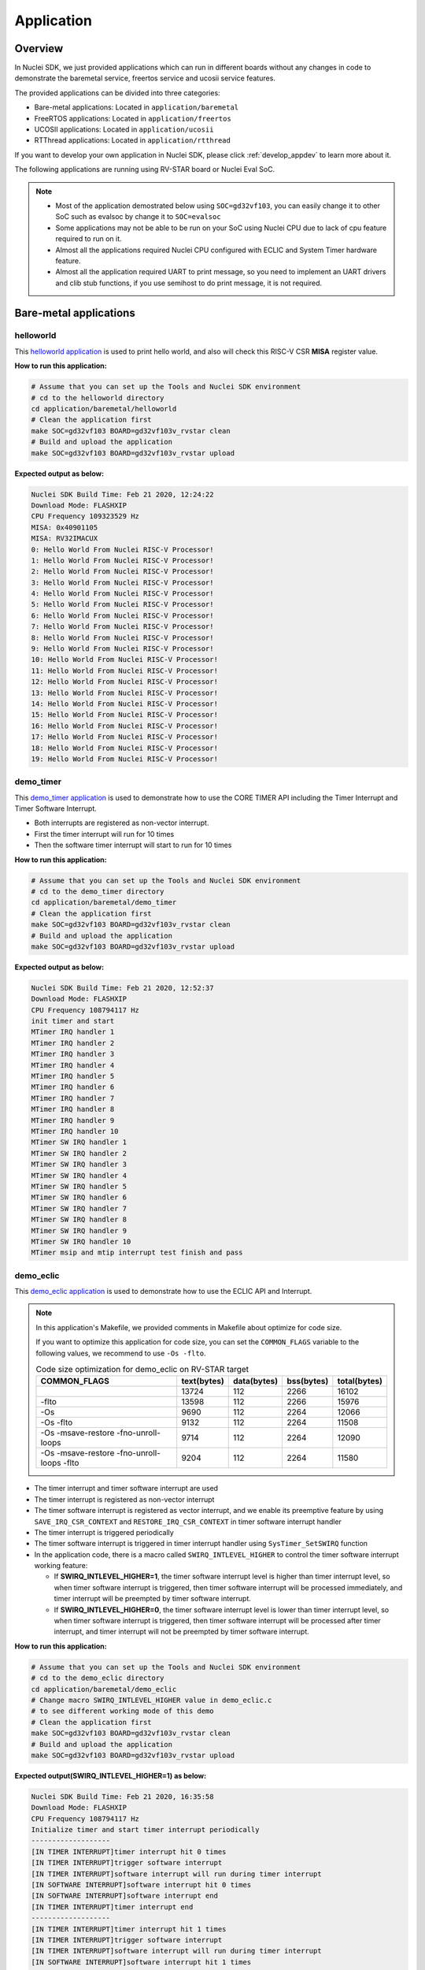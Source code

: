 .. _design_app:

Application
===========

.. _design_app_overview:

Overview
--------

In Nuclei SDK, we just provided applications which can
run in different boards without any changes in code to
demonstrate the baremetal service, freertos service and
ucosii service features.

The provided applications can be divided into three categories:

* Bare-metal applications: Located in ``application/baremetal``

* FreeRTOS applications: Located in ``application/freertos``

* UCOSII applications: Located in ``application/ucosii``

* RTThread applications: Located in ``application/rtthread``

If you want to develop your own application in Nuclei SDK, please click
:ref:`develop_appdev` to learn more about it.

The following applications are running using RV-STAR board or Nuclei Eval SoC.

.. note::

    * Most of the application demostrated below using ``SOC=gd32vf103``,
      you can easily change it to other SoC such as evalsoc by change it to
      ``SOC=evalsoc``
    * Some applications may not be able to be run on your SoC using Nuclei CPU
      due to lack of cpu feature required to run on it.
    * Almost all the applications required Nuclei CPU configured with
      ECLIC and System Timer hardware feature.
    * Almost all the application required UART to print message, so you need to
      implement an UART drivers and clib stub functions, if you use semihost to
      do print message, it is not required.

Bare-metal applications
-----------------------

.. _design_app_helloworld:

helloworld
~~~~~~~~~~

This `helloworld application`_ is used to print hello world, and also
will check this RISC-V CSR **MISA** register value.

**How to run this application:**

.. code-block:: shell

    # Assume that you can set up the Tools and Nuclei SDK environment
    # cd to the helloworld directory
    cd application/baremetal/helloworld
    # Clean the application first
    make SOC=gd32vf103 BOARD=gd32vf103v_rvstar clean
    # Build and upload the application
    make SOC=gd32vf103 BOARD=gd32vf103v_rvstar upload

**Expected output as below:**

.. code-block:: console

    Nuclei SDK Build Time: Feb 21 2020, 12:24:22
    Download Mode: FLASHXIP
    CPU Frequency 109323529 Hz
    MISA: 0x40901105
    MISA: RV32IMACUX
    0: Hello World From Nuclei RISC-V Processor!
    1: Hello World From Nuclei RISC-V Processor!
    2: Hello World From Nuclei RISC-V Processor!
    3: Hello World From Nuclei RISC-V Processor!
    4: Hello World From Nuclei RISC-V Processor!
    5: Hello World From Nuclei RISC-V Processor!
    6: Hello World From Nuclei RISC-V Processor!
    7: Hello World From Nuclei RISC-V Processor!
    8: Hello World From Nuclei RISC-V Processor!
    9: Hello World From Nuclei RISC-V Processor!
    10: Hello World From Nuclei RISC-V Processor!
    11: Hello World From Nuclei RISC-V Processor!
    12: Hello World From Nuclei RISC-V Processor!
    13: Hello World From Nuclei RISC-V Processor!
    14: Hello World From Nuclei RISC-V Processor!
    15: Hello World From Nuclei RISC-V Processor!
    16: Hello World From Nuclei RISC-V Processor!
    17: Hello World From Nuclei RISC-V Processor!
    18: Hello World From Nuclei RISC-V Processor!
    19: Hello World From Nuclei RISC-V Processor!


.. _design_app_demo_timer:

demo_timer
~~~~~~~~~~

This `demo_timer application`_ is used to demonstrate how to use
the CORE TIMER API including the Timer Interrupt and Timer Software Interrupt.

* Both interrupts are registered as non-vector interrupt.
* First the timer interrupt will run for 10 times
* Then the software timer interrupt will start to run for 10 times

**How to run this application:**

.. code-block:: shell

    # Assume that you can set up the Tools and Nuclei SDK environment
    # cd to the demo_timer directory
    cd application/baremetal/demo_timer
    # Clean the application first
    make SOC=gd32vf103 BOARD=gd32vf103v_rvstar clean
    # Build and upload the application
    make SOC=gd32vf103 BOARD=gd32vf103v_rvstar upload

**Expected output as below:**

.. code-block:: console

    Nuclei SDK Build Time: Feb 21 2020, 12:52:37
    Download Mode: FLASHXIP
    CPU Frequency 108794117 Hz
    init timer and start
    MTimer IRQ handler 1
    MTimer IRQ handler 2
    MTimer IRQ handler 3
    MTimer IRQ handler 4
    MTimer IRQ handler 5
    MTimer IRQ handler 6
    MTimer IRQ handler 7
    MTimer IRQ handler 8
    MTimer IRQ handler 9
    MTimer IRQ handler 10
    MTimer SW IRQ handler 1
    MTimer SW IRQ handler 2
    MTimer SW IRQ handler 3
    MTimer SW IRQ handler 4
    MTimer SW IRQ handler 5
    MTimer SW IRQ handler 6
    MTimer SW IRQ handler 7
    MTimer SW IRQ handler 8
    MTimer SW IRQ handler 9
    MTimer SW IRQ handler 10
    MTimer msip and mtip interrupt test finish and pass

.. _design_app_demo_eclic:

demo_eclic
~~~~~~~~~~

This `demo_eclic application`_ is used to demonstrate how to use
the ECLIC API and Interrupt.

.. note::

    In this application's Makefile, we provided comments in Makefile about optimize
    for code size.

    If you want to optimize this application for code size, you can set the ``COMMON_FLAGS``
    variable to the following values, we recommend to use ``-Os -flto``.

    .. list-table:: Code size optimization for demo_eclic on RV-STAR target
       :widths: 60 20 20 20 20
       :header-rows: 1

       * - COMMON_FLAGS
         - text(bytes)
         - data(bytes)
         - bss(bytes)
         - total(bytes)
       * -
         - 13724
         - 112
         - 2266
         - 16102
       * - -flto
         - 13598
         - 112
         - 2266
         - 15976
       * - -Os
         - 9690
         - 112
         - 2264
         - 12066
       * - -Os -flto
         - 9132
         - 112
         - 2264
         - 11508
       * - -Os -msave-restore  -fno-unroll-loops
         - 9714
         - 112
         - 2264
         - 12090
       * - -Os -msave-restore  -fno-unroll-loops -flto
         - 9204
         - 112
         - 2264
         - 11580

* The timer interrupt and timer software interrupt are used
* The timer interrupt is registered as non-vector interrupt
* The timer software interrupt is registered as vector interrupt,
  and we enable its preemptive feature by using ``SAVE_IRQ_CSR_CONTEXT``
  and ``RESTORE_IRQ_CSR_CONTEXT`` in timer software interrupt handler
* The timer interrupt is triggered periodically
* The timer software interrupt is triggered in timer interrupt handler using
  ``SysTimer_SetSWIRQ`` function
* In the application code, there is a macro called ``SWIRQ_INTLEVEL_HIGHER`` to
  control the timer software interrupt working feature:

  - If **SWIRQ_INTLEVEL_HIGHER=1**, the timer software interrupt level is higher than
    timer interrupt level, so when timer software interrupt is triggered, then timer
    software interrupt will be processed immediately, and timer interrupt will be preempted
    by timer software interrupt.

  - If **SWIRQ_INTLEVEL_HIGHER=0**, the timer software interrupt level is lower than
    timer interrupt level, so when timer software interrupt is triggered, then timer
    software interrupt will be processed after timer interrupt, and timer interrupt will
    not be preempted by timer software interrupt.

**How to run this application:**

.. code-block:: shell

    # Assume that you can set up the Tools and Nuclei SDK environment
    # cd to the demo_eclic directory
    cd application/baremetal/demo_eclic
    # Change macro SWIRQ_INTLEVEL_HIGHER value in demo_eclic.c
    # to see different working mode of this demo
    # Clean the application first
    make SOC=gd32vf103 BOARD=gd32vf103v_rvstar clean
    # Build and upload the application
    make SOC=gd32vf103 BOARD=gd32vf103v_rvstar upload

**Expected output(SWIRQ_INTLEVEL_HIGHER=1) as below:**

.. code-block:: console

    Nuclei SDK Build Time: Feb 21 2020, 16:35:58
    Download Mode: FLASHXIP
    CPU Frequency 108794117 Hz
    Initialize timer and start timer interrupt periodically
    -------------------
    [IN TIMER INTERRUPT]timer interrupt hit 0 times
    [IN TIMER INTERRUPT]trigger software interrupt
    [IN TIMER INTERRUPT]software interrupt will run during timer interrupt
    [IN SOFTWARE INTERRUPT]software interrupt hit 0 times
    [IN SOFTWARE INTERRUPT]software interrupt end
    [IN TIMER INTERRUPT]timer interrupt end
    -------------------
    [IN TIMER INTERRUPT]timer interrupt hit 1 times
    [IN TIMER INTERRUPT]trigger software interrupt
    [IN TIMER INTERRUPT]software interrupt will run during timer interrupt
    [IN SOFTWARE INTERRUPT]software interrupt hit 1 times
    [IN SOFTWARE INTERRUPT]software interrupt end
    [IN TIMER INTERRUPT]timer interrupt end
    -------------------
    [IN TIMER INTERRUPT]timer interrupt hit 2 times
    [IN TIMER INTERRUPT]trigger software interrupt
    [IN TIMER INTERRUPT]software interrupt will run during timer interrupt
    [IN SOFTWARE INTERRUPT]software interrupt hit 2 times
    [IN SOFTWARE INTERRUPT]software interrupt end
    [IN TIMER INTERRUPT]timer interrupt end
    -------------------
    [IN TIMER INTERRUPT]timer interrupt hit 3 times
    [IN TIMER INTERRUPT]trigger software interrupt
    [IN TIMER INTERRUPT]software interrupt will run during timer interrupt
    [IN SOFTWARE INTERRUPT]software interrupt hit 3 times
    [IN SOFTWARE INTERRUPT]software interrupt end
    [IN TIMER INTERRUPT]timer interrupt end


**Expected output(SWIRQ_INTLEVEL_HIGHER=0) as below:**

.. code-block:: console

    Nuclei SDK Build Time: Feb 21 2020, 16:35:58
    Download Mode: FLASHXIP
    CPU Frequency 108794117 Hz
    Initialize timer and start timer interrupt periodically
    -------------------
    [IN TIMER INTERRUPT]timer interrupt hit 0 times
    [IN TIMER INTERRUPT]trigger software interrupt
    [IN TIMER INTERRUPT]software interrupt will run when timer interrupt finished
    [IN TIMER INTERRUPT]timer interrupt end
    [IN SOFTWARE INTERRUPT]software interrupt hit 0 times
    [IN SOFTWARE INTERRUPT]software interrupt end
    -------------------
    [IN TIMER INTERRUPT]timer interrupt hit 1 times
    [IN TIMER INTERRUPT]trigger software interrupt
    [IN TIMER INTERRUPT]software interrupt will run when timer interrupt finished
    [IN TIMER INTERRUPT]timer interrupt end
    [IN SOFTWARE INTERRUPT]software interrupt hit 1 times
    [IN SOFTWARE INTERRUPT]software interrupt end
    -------------------
    [IN TIMER INTERRUPT]timer interrupt hit 2 times
    [IN TIMER INTERRUPT]trigger software interrupt
    [IN TIMER INTERRUPT]software interrupt will run when timer interrupt finished
    [IN TIMER INTERRUPT]timer interrupt end
    [IN SOFTWARE INTERRUPT]software interrupt hit 2 times
    [IN SOFTWARE INTERRUPT]software interrupt end
    -------------------
    [IN TIMER INTERRUPT]timer interrupt hit 3 times
    [IN TIMER INTERRUPT]trigger software interrupt
    [IN TIMER INTERRUPT]software interrupt will run when timer interrupt finished
    [IN TIMER INTERRUPT]timer interrupt end
    [IN SOFTWARE INTERRUPT]software interrupt hit 3 times
    [IN SOFTWARE INTERRUPT]software interrupt end


.. _design_app_demo_dsp:

demo_dsp
~~~~~~~~

This `demo_dsp application`_ is used to demonstrate how to NMSIS-DSP API.

* Mainly show how we can use DSP library and header files.
* It mainly demo the ``riscv_conv_xx`` functions and its reference functions
* If your Nuclei Processor Core has DSP feature enabled, you can pass extra
  ``DSP_ENABLE=ON`` in your make command to use NMSIS-DSP library with DSP enabled.
* By default, the application will use NMSIS-DSP library with DSP enabled.

.. note::

    * From version 0.2.4, this demo is upgraded to a more complex version which
      shows the usage of ``riscv_conv_xx`` functions, and ``DSP_ENABLE`` is changed
      from ``OFF`` to ``ON`` by default.
    * The GD32VF103 SoC doesn't has DSP enabled, so this SoC can only use NMSIS-DSP
      library with DSP disabled, so please pass extra ``DSP_ENABLE=OFF`` when run make.
    * For other Nuclei Processor Core based SoC, please check whether it has DSP
      feature enabled to decide which kind of **NMSIS-DSP** library to use.
    * Even our NMSIS-DSP library with DSP disabled are also optimized, so it can
      also provide good performance in some functions.

**How to run this application:**

.. code-block:: shell

    # Assume that you can set up the Tools and Nuclei SDK environment
    # cd to the demo_dsp directory
    cd application/baremetal/demo_dsp
    # Clean the application first
    make SOC=gd32vf103 BOARD=gd32vf103v_rvstar clean
    # Build and upload the application
    make SOC=gd32vf103 BOARD=gd32vf103v_rvstar upload

**Expected output as below:**

.. code-block:: console

    Nuclei SDK Build Time: Jun 18 2020, 17:43:31
    Download Mode: FLASHXIP
    CPU Frequency 108270000 Hz
    CSV, riscv_conv_q31, 1225418
    CSV, ref_conv_q31, 2666240
    SUCCESS, riscv_conv_q31
    CSV, riscv_conv_q15, 289940
    CSV, ref_conv_q15, 311158
    SUCCESS, riscv_conv_q15
    CSV, riscv_conv_q7, 463
    CSV, ref_conv_q7, 846
    SUCCESS, riscv_conv_q7
    CSV, riscv_conv_fast_q15, 106293
    CSV, ref_conv_fast_q15, 247938
    SUCCESS, riscv_conv_fast_q15
    CSV, riscv_conv_fast_q31, 490539
    CSV, ref_conv_fast_q31, 2215917
    SUCCESS, riscv_conv_fast_q31
    CSV, riscv_conv_opt_q15, 217250
    CSV, ref_conv_opt_q15, 311162
    SUCCESS, riscv_conv_opt_q15
    CSV, riscv_conv_opt_q7, 714
    CSV, ref_conv_opt_q7, 842
    SUCCESS, riscv_conv_opt_q7
    CSV, riscv_conv_fast_opt_q15, 137252
    CSV, ref_conv_fast_opt_q15, 249958
    SUCCESS, riscv_conv_fast_opt_q15
    all test are passed. Well done!

.. _design_app_lowpower:

lowpower
~~~~~~~~

This `lowpower application`_ is used to demonstrate how to use low-power feature of RISC-V
processor.

Timer interrupt is setup before enter to wfi mode, and global interrupt will be disabled,
so interrupt handler will not be entered, and will directly resume to next pc of wfi.

**How to run this application:**

.. code-block:: shell

    # Assume that you can set up the Tools and Nuclei SDK environment
    # Assume your processor has enabled low-power feature
    # cd to the low-power directory
    cd application/baremetal/lowpower
    # Clean the application first
    make SOC=evalsoc BOARD=nuclei_fpga_eval DOWNLOAD=ilm CORE=n300 clean
    # Build and upload the application
    make SOC=evalsoc BOARD=nuclei_fpga_eval DOWNLOAD=ilm CORE=n300 upload

**Expected output as below:**

.. code-block:: console

    Nuclei SDK Build Time: Jun  9 2022, 11:23:14
    Download Mode: ILM
    CPU Frequency 15996354 Hz
    CSV, WFI Start/End, 178264/178289
    CSV, WFI Cost, 25

.. _design_app_smphello:

smphello
~~~~~~~~

This `smphello application`_ is used to demonstrate how to use baremetal SMP feature.

This demo requests the SMP cores share the same RAM and ROM, for example, in current
evalsoc system, ilm/dlm are private resource for cpu, only the DDR memory are shared
resource for all the cpu.

And `RVA` atomic extension is required to run this application, this extension is used
to do spinlock in this example.

.. note::

    * It doesn't work with gd32vf103 processor.
    * Need to enable I/D Cache in <Device.h> if I/D Cache present in CPU.
    * It need at least a 2-Core SMP CPU

Need to change ``__ICACHE_PRESENT``, ``__DCACHE_PRESENT`` and ``__CCM_PRESENT`` to 1 in
``SoC/evalsoc/Common/Include/evalsoc.h`` before run this application, from 0.4.0 release,
for evalsoc/demosoc, ``__ICACHE_PRESENT`` and ``__DCACHE_PRESENT`` are default set to 1.

.. code-block:: diff

    diff --git a/SoC/evalsoc/Common/Include/evalsoc.h b/SoC/evalsoc/Common/Include/evalsoc.h
    index 256cc614..fc9934ae 100644
    --- a/SoC/evalsoc/Common/Include/evalsoc.h
    +++ b/SoC/evalsoc/Common/Include/evalsoc.h
    @@ -243,9 +243,9 @@ extern volatile IRegion_Info_Type SystemIRegionInfo;
     #define __PMP_ENTRY_NUM           16                    /*!< Set to 8 or 16, the number of PMP entries */

     #ifndef RUNMODE_CONTROL
     -#define __ICACHE_PRESENT          0                     /*!< Set to 1 if I-Cache is present */
     -#define __DCACHE_PRESENT          0                     /*!< Set to 1 if D-Cache is present */
     -#define __CCM_PRESENT             0                     /*!< Set to 1 if Cache Control and Mantainence Unit is present */
     +#define __ICACHE_PRESENT          1                     /*!< Set to 1 if I-Cache is present */
     +#define __DCACHE_PRESENT          1                     /*!< Set to 1 if D-Cache is present */
     +#define __CCM_PRESENT             1                     /*!< Set to 1 if Cache Control and Mantainence Unit is present */
     #else // RUNMODE_CONTROL is defined in SoC/evalsoc/runmode.mk, for internal usage not intend for widely usage
     #define __ICACHE_PRESENT          RUNMODE_IC_EN         /*!< Set to 1 if I-Cache is present */
     #define __DCACHE_PRESENT          RUNMODE_DC_EN         /*!< Set to 1 if D-Cache is present */

**How to run this application:**

.. code-block:: shell

    # Assume that you can set up the Tools and Nuclei SDK environment
    # Use Nuclei UX900 SMP 2 Core RISC-V processor as example
    # application needs to run in ddr memory not in ilm memory
    # cd to the smphello directory
    cd application/baremetal/smphello
    # Clean the application first
    make SOC=evalsoc BOARD=nuclei_fpga_eval SMP=2 DOWNLOAD=ddr CORE=ux900 clean
    # Build and upload the application
    make SOC=evalsoc BOARD=nuclei_fpga_eval SMP=2 DOWNLOAD=ddr CORE=ux900 upload

**Expected output as below:**

.. code-block:: console

    Nuclei SDK Build Time: May 30 2022, 15:38:00
    Download Mode: DDR
    CPU Frequency 15998648 Hz
    Hello world from hart 0
    Hello world from hart 1
    All harts boot successfully!

.. _design_app_demo_nice:

demo_nice
~~~~~~~~~

.. note::

    * It doesn't work with gd32vf103 processor.
    * Need nice feature enabled, and Nuclei NICE hardware demo integrated such as evalsoc

This `demo_nice application`_ is used to demonstrate how to Nuclei NICE feature.

**NICE** is short for Nuclei Instruction Co-unit Extension, which is used to
support extensive customization and specialization.

**NICE** allows customers to create user-defined instructions, enabling the
integrations of custom hardware co-units that improve domain-specific
performance while reducing power consumption.

For more about **NICE** feature, please click `Nuclei User Extended Introduction`_.

* Mainly show how to use NICE intrinsic function with compiler.
* It only works with Nuclei RISC-V Processor with the hardware NICE demo integrated.


**How to run this application:**

.. code-block:: shell

    # Assume that you can set up the Tools and Nuclei SDK environment
    # Use Nuclei UX900 RISC-V processor as example, hardware NICE demo integrated
    # cd to the demo_dsp directory
    cd application/baremetal/demo_nice
    # Clean the application first
    make SOC=evalsoc BOARD=nuclei_fpga_eval CORE=ux900 clean
    # Build and upload the application
    make SOC=evalsoc BOARD=nuclei_fpga_eval CORE=ux900 upload

**Expected output as below:**

.. code-block:: console

    Nuclei SDK Build Time: Nov 26 2020, 11:14:51
    Download Mode: ILM
    CPU Frequency 15999631 Hz

    Nuclei Nice Acceleration Demonstration
    1. Print input matrix array
    the element of array is :
            10      30      90
            20      40      80
            30      90      120

    1. Do reference matrix column sum and row sum
    2. Do nice matrix column sum and row sum
    3. Compare reference and nice result
      1) Reference result:
    the sum of each row is :
                    130     140     240
    the sum of each col is :
                    60      160     290
      1) Nice result:
    the sum of each row is :
                    130     140     240
    the sum of each col is :
                    60      160     290
      1) Compare reference vs nice: PASS
    1. Performance summary
             normal:
                  instret: 511, cycle: 790
             nice  :
                  instret: 125, cycle: 227


.. _design_app_coremark:

coremark
~~~~~~~~

This `coremark benchmark application`_ is used to run EEMBC CoreMark Software.

EEMBC CoreMark Software is a product of EEMBC and is provided under the terms of the
CoreMark License that is distributed with the official EEMBC COREMARK Software release.
If you received this EEMBC CoreMark Software without the accompanying CoreMark License,
you must discontinue use and download the official release from www.coremark.org.

In Nuclei SDK, we provided code and Makefile for this ``coremark`` application.
You can also optimize the ``COMMON_FLAGS`` defined in coremark application Makefile
to get different score number.

* By default, this application runs for 800 iterations, you can also change this in Makefile.
  e.g. Change this ``-DITERATIONS=800`` to value such as ``-DITERATIONS=5000``
* macro **PERFORMANCE_RUN=1** is defined
* **STDCLIB ?= newlib_small** is added in its Makefile to enable float value print
* For different Nuclei CPU series, the benchmark options are different, currently
  you can pass ``CPU_SERIES=900`` to select benchmark options for 900 series, otherwise
  the benchmark options for 200/300/600/900 will be selected which is also the default value.

.. note::

   * Since for each SoC platforms, the CPU frequency is different, so user need to change
     the ``ITERATIONS`` defined in Makefile to proper value to let the coremark run at least
     10 seconds
   * For example, for the ``gd32vf103`` based boards supported in Nuclei SDK, we suggest
     to change ``-DITERATIONS=800`` to ``-DITERATIONS=5000``

**How to run this application:**

.. code-block:: shell

    # Assume that you can set up the Tools and Nuclei SDK environment
    # cd to the coremark directory
    cd application/baremetal/benchmark/coremark
    # change ITERATIONS value in Makefile for gd32vf103 based board to 5000
    # Clean the application first
    make SOC=gd32vf103 BOARD=gd32vf103v_rvstar clean
    # Build and upload the application
    make SOC=gd32vf103 BOARD=gd32vf103v_rvstar upload

**Expected output as below:**

.. code-block:: console

    Nuclei SDK Build Time: Mar 30 2020, 18:08:53
    Download Mode: FLASHXIP
    CPU Frequency 107190000 Hz
    Start to run coremark for 5000 iterations
    2K performance run parameters for coremark.
    CoreMark Size    : 666
    Total ticks      : 1622809457
    Total time (secs): 15.139593
    Iterations/Sec   : 330.259868
    Iterations       : 5000
    Compiler version : GCC9.2.0
    Compiler flags   : -O2 -flto -funroll-all-loops -finline-limit=600 -ftree-dominator-opts -fno-if-conversion2 -fselective-scheduling -fno-code-hoisting -fno-common -funroll-loops -finline-functions -falign-functions=4 -falign-jumps=4 -falign-loops=4
    Memory location  : STACK
    seedcrc          : 0xe9f5
    [0]crclist       : 0xe714
    [0]crcmatrix     : 0x1fd7
    [0]crcstate      : 0x8e3a
    [0]crcfinal      : 0xbd59
    Correct operation validated. See readme.txt for run and reporting rules.
    CoreMark 1.0 : 330.259868 / GCC9.2.0 -O2 -flto -funroll-all-loops -finline-limit=600 -ftree-dominator-opts -fno-if-conversion2 -fselective-scheduling -fno-code-hoisting -fno-common -funroll-loops -finline-functions -falign-functions=4 -falign-jumps=4 -falign-loops=4 / STACK


    Print Personal Added Addtional Info to Easy Visual Analysis

        (Iterations is: 5000
        (total_ticks is: 1622809457
    (*) Assume the core running at 1 MHz
        So the CoreMark/MHz can be caculated by:
        (Iterations*1000000/total_ticks) = 3.081076 CoreMark/MHz

.. _design_app_dhrystone:

dhrystone
~~~~~~~~~

This `dhrystone benchmark application`_ is used to run DHRYSTONE Benchmark Software.

The Dhrystone benchmark program has become a popular benchmark for CPU/compiler performance measurement,
in particular in the area of minicomputers, workstations, PC's and microprocesors.

* It apparently satisfies a need for an easy-to-use integer benchmark;
* it gives a first performance indication which is more meaningful than MIPS numbers which,
  in their literal meaning (million instructions per second), cannot be used across different
  instruction sets (e.g. RISC vs. CISC).
* With the increasing use of the benchmark, it seems necessary to reconsider the benchmark and
  to check whether it can still fulfill this function.

In Nuclei SDK, we provided code and Makefile for this ``dhrystone`` application.
You can also optimize the ``COMMON_FLAGS`` defined in dhrystone application Makefile
to get different score number.

* **STDCLIB ?= newlib_small** is added in its Makefile to enable float value print
* You can change ``Number_Of_Runs`` in ``dhry_1.c`` line 134 to increate or decrease
  number of iterations

**How to run this application:**

.. code-block:: shell

    # Assume that you can set up the Tools and Nuclei SDK environment
    # cd to the dhrystone directory
    cd application/baremetal/benchmark/dhrystone
    # Clean the application first
    make SOC=gd32vf103 BOARD=gd32vf103v_rvstar clean
    # Build and upload the application
    make SOC=gd32vf103 BOARD=gd32vf103v_rvstar upload

**Expected output as below:**

.. code-block:: console

    Nuclei SDK Build Time: Feb 21 2020, 14:23:55
    Download Mode: FLASHXIP
    CPU Frequency 108801980 Hz

    Dhrystone Benchmark, Version 2.1 (Language: C)

    Program compiled without 'register' attribute

    Please give the number of runs through the benchmark:
    Execution starts, 500000 runs through Dhrystone
    Execution ends

    Final values of the variables used in the benchmark:

    Int_Glob:            5
            should be:   5
    Bool_Glob:           1
            should be:   1
    Ch_1_Glob:           A
            should be:   A
    Ch_2_Glob:           B
            should be:   B
    Arr_1_Glob[8]:       7
            should be:   7
    Arr_2_Glob[8][7]:    500010
            should be:   Number_Of_Runs + 10
    Ptr_Glob->
      Ptr_Comp:          536883352
            should be:   (implementation-dependent)
      Discr:             0
            should be:   0
      Enum_Comp:         2
            should be:   2
      Int_Comp:          17
            should be:   17
      Str_Comp:          DHRYSTONE PROGRAM, SOME STRING
            should be:   DHRYSTONE PROGRAM, SOME STRING
    Next_Ptr_Glob->
      Ptr_Comp:          536883352
            should be:   (implementation-dependent), same as above
      Discr:             0
            should be:   0
      Enum_Comp:         1
            should be:   1
      Int_Comp:          18
            should be:   18
      Str_Comp:          DHRYSTONE PROGRAM, SOME STRING
            should be:   DHRYSTONE PROGRAM, SOME STRING
    Int_1_Loc:           5
            should be:   5
    Int_2_Loc:           13
            should be:   13
    Int_3_Loc:           7
            should be:   7
    Enum_Loc:            1
            should be:   1
    Str_1_Loc:           DHRYSTONE PROGRAM, 1'ST STRING
            should be:   DHRYSTONE PROGRAM, 1'ST STRING
    Str_2_Loc:           DHRYSTONE PROGRAM, 2'ND STRING
            should be:   DHRYSTONE PROGRAM, 2'ND STRING

     (*) User_Cycle for total run through Dhrystone with loops 500000:
    223500116
           So the DMIPS/MHz can be caculated by:
           1000000/(User_Cycle/Number_Of_Runs)/1757 = 1.273270 DMIPS/MHz

.. _design_app_whetstone:

whetstone
~~~~~~~~~

This `whetstone benchmark application`_ is used to run C/C++ Whetstone Benchmark Software
(Single or Double Precision).

The Fortran Whetstone programs were the first general purpose benchmarks that set industry
standards of computer system performance. Whetstone programs also addressed the question
of the efficiency of different programming languages, an important issue not covered by
more contemporary standard benchmarks.

In Nuclei SDK, we provided code and Makefile for this ``whetstone`` application.
You can also optimize the ``COMMON_FLAGS`` defined in whetstone application Makefile
to get different score number.

* **STDCLIB ?= newlib_small** is added in its Makefile to enable float value print
* Extra **LDFLAGS := -lm** is added in its Makefile to include the math library


**How to run this application:**

.. code-block:: shell

    # Assume that you can set up the Tools and Nuclei SDK environment
    # cd to the whetstone directory
    cd application/baremetal/benchmark/whetstone
    # Clean the application first
    make SOC=gd32vf103 BOARD=gd32vf103v_rvstar clean
    # Build and upload the application
    make SOC=gd32vf103 BOARD=gd32vf103v_rvstar upload

**Expected output as below:**

.. code-block:: console

    Nuclei SDK Build Time: Feb 21 2020, 14:50:15
    Download Mode: FLASHXIP
    CPU Frequency 109069306 Hz

    ##########################################
    Single Precision C Whetstone Benchmark Opt 3 32 Bit
    Calibrate
           1.96 Seconds          1   Passes (x 100)
           9.81 Seconds          5   Passes (x 100)

    Use 5  passes (x 100)

              Single Precision C/C++ Whetstone Benchmark

    Loop content                  Result              MFLOPS      MOPS   Seconds

    N1 floating point -1.12475013732910156         1.053              0.091
    N2 floating point -1.12274742126464844         1.053              0.638
    N3 if then else    1.00000000000000000               108527.617    0.000
    N4 fixed point    12.00000000000000000                   5.630    0.280
    N5 sin,cos etc.    0.49909299612045288                   0.109    3.829
    N6 floating point  0.99999982118606567         1.082              2.493
    N7 assignments     3.00000000000000000                 419.794    0.002
    N8 exp,sqrt etc.   0.75110614299774170                   0.075    2.492

    MWIPS                                              5.089              9.825


    MWIPS/MHz                                          0.046              9.825


.. _design_app_demo_smode_eclic:

demo_smode_eclic
~~~~~~~~~~~~~~~~

This `demo_smode_eclic application`_ is used to demostrate how to use
the ECLIC API and Interrupt in supervisor mode with TEE.

.. note::

    * It doesn't work with gd32vf103 processor.
    * It need Nuclei CPU configured with TEE feature and S-Mode ECLIC
    * In this application's Makefile, we provided comments in Makefile about optimization
      for code size, please refer to chapter :ref:`design_app_demo_eclic` for details.
    * Need to enable TEE in <Device.h> if TEE present in CPU.

* The timer interrupt and timer software interrupt are used
* The timer interrupt is registered as non-vector interrupt
* The timer software interrupt is registered as vector interrupt,
  and we enable its preemptive feature by using ``SAVE_IRQ_CSR_CONTEXT_S``
  and ``RESTORE_IRQ_CSR_CONTEXT_S`` in timer software interrupt handler
* The timer interrupt is triggered periodically
* The timer software interrupt is triggered in timer interrupt handler using
  ``SysTimer_SetHartSWIRQ`` function
* Interrupts occur in supervisor mode to which it drops from machine mode, and you can
  observe the difference from :ref:`design_app_demo_eclic` by console output
* In the application code, there is a macro called ``SWIRQ_INTLEVEL_HIGHER`` to
  control the timer software interrupt working feature:

  - If **SWIRQ_INTLEVEL_HIGHER=1**, the timer software interrupt level is higher than
    timer interrupt level, so when timer software interrupt is triggered, then timer
    software interrupt will be processed immediately, and timer interrupt will be preempted
    by timer software interrupt.

  - If **SWIRQ_INTLEVEL_HIGHER=0**, the timer software interrupt level is lower than
    timer interrupt level, so when timer software interrupt is triggered, then timer
    software interrupt will be processed after timer interrupt, and timer interrupt will
    not be preempted by timer software interrupt.

**How to run this application:**

.. code-block:: shell

    # Assume that you can set up the Tools and Nuclei SDK environment
    # cd to the demo_smode_eclic directory
    cd application/baremetal/demo_smode_eclic
    # MUST: Your CPU configuration must has TEE configured
    # Change macro __TEE_PRESENT to 1 in <Device.h>
    # here assume CORE=n300 is equipped with TEE
    #define __TEE_PRESENT             1
    # Change macro SWIRQ_INTLEVEL_HIGHER value in demo_smode_eclic.c
    # to see different working mode of this demo
    # Clean the application first
    make SOC=evalsoc BOARD=nuclei_fpga_eval DOWNLOAD=ilm CORE=n300 clean
    # Build and upload the application
    make SOC=evalsoc BOARD=nuclei_fpga_eval DOWNLOAD=ilm CORE=n300 upload

**Expected output(SWIRQ_INTLEVEL_HIGHER=1) as below:**

.. code-block:: console

    Nuclei SDK Build Time: Aug  5 2022, 15:05:52
    Download Mode: ILM
    CPU Frequency 15989145 Hz
    Current sp is 0x9000ffa0, so it is in Machine Mode!
    Drop to S-Mode now
    [IN S-MODE ENTRY POINT] Hello Supervisor Mode!!!
    Current sp is 0x90000f40, so it is in Supervisor Mode!
    Initialize timer and start timer interrupt periodically
    Current sp is 0x90000d80, so it is in Supervisor Mode!
    -------------------
    [IN S-MODE TIMER INTERRUPT]timer interrupt hit 0 times
    [IN S-MODE TIMER INTERRUPT]trigger software interrupt
    [IN S-MODE TIMER INTERRUPT]software interrupt will run during timer interrupt
    [IN S-MODE SOFTWARE INTERRUPT]software interrupt hit 0 times
    Current sp is 0x90000d10, so it is in Supervisor Mode!
    [IN S-MODE SOFTWARE INTERRUPT]software interrupt end
    [IN S-MODE TIMER INTERRUPT]timer interrupt end
    Current sp is 0x90000d80, so it is in Supervisor Mode!
    -------------------
    [IN S-MODE TIMER INTERRUPT]timer interrupt hit 1 times
    [IN S-MODE TIMER INTERRUPT]trigger software interrupt
    [IN S-MODE TIMER INTERRUPT]software interrupt will run during timer interrupt
    [IN S-MODE SOFTWARE INTERRUPT]software interrupt hit 1 times
    Current sp is 0x90000d10, so it is in Supervisor Mode!
    [IN S-MODE SOFTWARE INTERRUPT]software interrupt end
    [IN S-MODE TIMER INTERRUPT]timer interrupt end
    Current sp is 0x90000d80, so it is in Supervisor Mode!
    -------------------
    [IN S-MODE TIMER INTERRUPT]timer interrupt hit 2 times
    [IN S-MODE TIMER INTERRUPT]trigger software interrupt
    [IN S-MODE TIMER INTERRUPT]software interrupt will run during timer interrupt
    [IN S-MODE SOFTWARE INTERRUPT]software interrupt hit 2 times
    Current sp is 0x90000d10, so it is in Supervisor Mode!
    [IN S-MODE SOFTWARE INTERRUPT]software interrupt end
    [IN S-MODE TIMER INTERRUPT]timer interrupt end
    Current sp is 0x90000d80, so it is in Supervisor Mode!
    -------------------
    [IN S-MODE TIMER INTERRUPT]timer interrupt hit 3 times
    [IN S-MODE TIMER INTERRUPT]trigger software interrupt
    [IN S-MODE TIMER INTERRUPT]software interrupt will run during timer interrupt
    [IN S-MODE SOFTWARE INTERRUPT]software interrupt hit 3 times
    Current sp is 0x90000d10, so it is in Supervisor Mode!
    [IN S-MODE SOFTWARE INTERRUPT]software interrupt end
    [IN S-MODE TIMER INTERRUPT]timer interrupt end


**Expected output(SWIRQ_INTLEVEL_HIGHER=0) as below:**

.. code-block:: console

    Nuclei SDK Build Time: Aug  5 2022, 15:09:46
    Download Mode: ILM
    CPU Frequency 15989145 Hz
    Current sp is 0x9000ffa0, so it is in Machine Mode!
    Drop to S-Mode now
    [IN S-MODE ENTRY POINT] Hello Supervisor Mode!!!
    Current sp is 0x90000f50, so it is in Supervisor Mode!
    Initialize timer and start timer interrupt periodically
    Current sp is 0x90000d90, so it is in Supervisor Mode!
    -------------------
    [IN S-MODE TIMER INTERRUPT]timer interrupt hit 0 times
    [IN S-MODE TIMER INTERRUPT]trigger software interrupt
    [IN S-MODE TIMER INTERRUPT]software interrupt will run when timer interrupt finished
    [IN S-MODE TIMER INTERRUPT]timer interrupt end
    [IN S-MODE SOFTWARE INTERRUPT]software interrupt hit 0 times
    Current sp is 0x90000ee0, so it is in Supervisor Mode!
    [IN S-MODE SOFTWARE INTERRUPT]software interrupt end
    Current sp is 0x90000d90, so it is in Supervisor Mode!
    -------------------
    [IN S-MODE TIMER INTERRUPT]timer interrupt hit 1 times
    [IN S-MODE TIMER INTERRUPT]trigger software interrupt
    [IN S-MODE TIMER INTERRUPT]software interrupt will run when timer interrupt finished
    [IN S-MODE TIMER INTERRUPT]timer interrupt end
    [IN S-MODE SOFTWARE INTERRUPT]software interrupt hit 1 times
    Current sp is 0x90000ee0, so it is in Supervisor Mode!
    [IN S-MODE SOFTWARE INTERRUPT]software interrupt end
    Current sp is 0x90000d90, so it is in Supervisor Mode!
    -------------------
    [IN S-MODE TIMER INTERRUPT]timer interrupt hit 2 times
    [IN S-MODE TIMER INTERRUPT]trigger software interrupt
    [IN S-MODE TIMER INTERRUPT]software interrupt will run when timer interrupt finished
    [IN S-MODE TIMER INTERRUPT]timer interrupt end
    [IN S-MODE SOFTWARE INTERRUPT]software interrupt hit 2 times
    Current sp is 0x90000ee0, so it is in Supervisor Mode!
    [IN S-MODE SOFTWARE INTERRUPT]software interrupt end
    Current sp is 0x90000d90, so it is in Supervisor Mode!
    -------------------
    [IN S-MODE TIMER INTERRUPT]timer interrupt hit 3 times
    [IN S-MODE TIMER INTERRUPT]trigger software interrupt
    [IN S-MODE TIMER INTERRUPT]software interrupt will run when timer interrupt finished
    [IN S-MODE TIMER INTERRUPT]timer interrupt end
    [IN S-MODE SOFTWARE INTERRUPT]software interrupt hit 3 times
    Current sp is 0x90000ee0, so it is in Supervisor Mode!
    [IN S-MODE SOFTWARE INTERRUPT]software interrupt end


.. _design_app_demo_spmp:

demo_spmp
~~~~~~~~~

This `demo_spmp_application`_ is used to demonstrate how to grant physical memory privileges
(read, write, execute) on each physical memory region by supervisor-mode control CSRs.

.. note::

    * It doesn't work with gd32vf103 processor.
    * It need Nuclei CPU configured with TEE, PMP, sPMP feature
    * Need to enable PMP in <Device.h> if PMP present in CPU.
    * Need to enable TEE in <Device.h> if TEE present in CPU.
    * Need to enable SPMP in <Device.h> if SPMP present in CPU.

* ``spmp_violation_fault_handler`` is registered, which is to execute when spmp violation
  exception occurs
* The sPMP values are checked after the physical address to be accessed passes PMP checks
* There're three config structures, ``pmp_config`` inits that M-mode grants full permission
  of the whole address range on S and U mode; ``spmp_config_x`` sets protected executable
  address range as 2^12 bytes; ``spmp_config_rw`` sets protected readable/writable address
  range as 2^12 bytes, and you can change the ``protection``, ``order``, ``base_addr``
  according to your memory assignments
* Exception delegation from default M mode to S mode is also provided in this demo, when
  it violates sPMP check.When exception occurs, the print info including ``scause``, ``sepc``
  can be observed by serial console, which explains the exception cause of SPMP permission
  violation, and shows which asm instruction triggers the violation
* In the application code, there is a macro called ``TRIGGER_SPMP_VIOLATION_MODE`` to control the
  sPMP working feature:

  - If **TRIGGER_SPMP_VIOLATION_MODE=INSTRUCTION_FETCH_PAGE_EXCEPTION**, the unallowed memory is to
    execute, which triggers ``Instruction page fault``, whose scause.EXCCODE = 12 and sdcause = 6

  - If **TRIGGER_SPMP_VIOLATION_MODE=LOAD_PAGE_EXCEPTION**, the unallowed memory is to read,
    which triggers ``Load page fault``, whose scause.EXCODE = 13 and sdcause = 6

  - If **TRIGGER_SPMP_VIOLATION_MODE=STORE_PAGE_EXCEPTION**, the unallowed memory is to write,
    which triggers ``Store/AMO page fault``, whose scause.EXCODE = 15 and sdcause = 6

  - If **TRIGGER_SPMP_VIOLATION_MODE=EXECUTE_USERMODE_MEMORY_EXCEPTION**, the U-Mode accessiable
    memory is to execute, which triggers ``Instruction page fault``. By the way, S-mode can never
    execute instructions from user pages, regardless of the state of ``SUM(permit Supervisor User Memory access)``

  - If **TRIGGER_SPMP_VIOLATION_MODE=LOAD_USERMODE_MEMORY_EXCEPTION**, the the U-Mode accessiable
    memory is to read, which triggers ``Load page fault``. When SUM=1, read access is permitted

  - If **TRIGGER_SPMP_VIOLATION_MODE=STORE_USERMODE_MEMORY_EXCEPTION**, the the U-Mode accessiable
    memory is to write, which triggers ``Store/AMO page fault``. When SUM=1, write access is permitted

  - If **TRIGGER_SPMP_VIOLATION_MODE=RUN_WITH_NO_SPMP_CHECK**, supervisor mode access succeed, no
    violation occurs

**How to run this application:**

.. code-block::shell

    # Assume that you can set up the Tools and Nuclei SDK environment
    # cd to the demo_spmp directory
    cd application/baremetal/demo_spmp
    # MUST: Your CPU configuration must has TEE configured
    # Change macro __TEE_PRESENT to 1 in <Device.h>
    # here assume CORE=n300 is equipped with TEE
    #define __TEE_PRESENT             1
    # Change macro TRIGGER_SPMP_VIOLATION_MODE value in demo_spmp.c
    # to see different working mode of this demo
    # Clean the application first
    make SOC=evalsoc BOARD=nuclei_fpga_eval DOWNLOAD=ilm CORE=n300 clean
    # Build and upload the application
    make SOC=evalsoc BOARD=nuclei_fpga_eval DOWNLOAD=ilm CORE=n300 upload

**Expected output(TRIGGER_SPMP_VIOLATION_MODE=INSTRUCTION_FETCH_PAGE_EXCEPTION) as below:**

.. code-block:: console

    Nuclei SDK Build Time: Aug 15 2022, 15:45:57
    Download Mode: ILM
    CPU Frequency 15997665 Hz
    ------sPMP demo with trigger condition 0------
    Get pmp entry: index 0, prot_out: 0x9f, addr_out: 0x0, order_out: 32
    Get spmp entry: index 0, prot_out: 0x9b, addr_out: 0x80004000, order_out: 12
    Get spmp entry: index 1, prot_out: 0x9b, addr_out: 0x90000000, order_out: 12
    Attempting to fetch instruction from protected address
    Instruction page fault occurs, cause: 0x1000000c, epc: 0x80004000

From disassembly code, SEPC refers to

.. code-block:: console

    80004000:	90002537          	lui	a0,0x90002


**Expected output(TRIGGER_SPMP_VIOLATION_MODE=LOAD_PAGE_EXCEPTION) as below:**

.. code-block:: console

    Nuclei SDK Build Time: Aug 15 2022, 15:45:57
    Download Mode: ILM
    CPU Frequency 16005529 Hz
    ------sPMP demo with trigger condition 1------
    Get pmp entry: index 0, prot_out: 0x9f, addr_out: 0x0, order_out: 32
    Get spmp entry: index 0, prot_out: 0x9f, addr_out: 0x80004000, order_out: 12
    Get spmp entry: index 1, prot_out: 0x9a, addr_out: 0x90000000, order_out: 12
    Attempting to fetch instruction from protected address
    ----protected_execute succeed!----
    Attempting to read protected_data[0]
    Load page fault occurs, cause: 0x1000000d, epc: 0x80005026

From disassembly code, SEPC refers to

.. code-block:: console

    80005026:	00044583          	lbu	a1,0(s0) # 90000000 <_sp+0xffff0000>


**Expected output(TRIGGER_SPMP_VIOLATION_MODE=STORE_PAGE_EXCEPTION) as below:**

.. code-block:: console

    Nuclei SDK Build Time: Aug 15 2022, 15:45:57
    Download Mode: ILM
    CPU Frequency 15997665 Hz
    ------sPMP demo with trigger condition 2------
    Get pmp entry: index 0, prot_out: 0x9f, addr_out: 0x0, order_out: 32
    Get spmp entry: index 0, prot_out: 0x9f, addr_out: 0x80004000, order_out: 12
    Get spmp entry: index 1, prot_out: 0x99, addr_out: 0x90000000, order_out: 12
    Attempting to fetch instruction from protected address
    ----protected_execute succeed!----
    Attempting to read protected_data[0]
    protected_data[0]: 0xAA succeed
    Attempting to write protected_data[0]
    Store/AMO page fault occurs, cause: 0x1000000f, epc: 0x80005050

From disassembly code, SEPC refers to

.. code-block:: console

    80005050:	00f40023          	sb	a5,0(s0)


**Expected output(TRIGGER_SPMP_VIOLATION_MODE=EXECUTE_USERMODE_MEMORY_EXCEPTION) as below:**

.. code-block:: console

    Nuclei SDK Build Time: Aug 15 2022, 15:45:57
    Download Mode: ILM
    CPU Frequency 15997665 Hz
    ------sPMP demo with trigger condition 3------
    Get pmp entry: index 0, prot_out: 0x9f, addr_out: 0x0, order_out: 32
    Get spmp entry: index 0, prot_out: 0xdf, addr_out: 0x80004000, order_out: 12
    Get spmp entry: index 1, prot_out: 0x9b, addr_out: 0x90000000, order_out: 12
    Attempting to fetch instruction from protected address
    Instruction page fault occurs, cause: 0x1000000c, epc: 0x80004000

From disassembly code, SEPC refers to

.. code-block:: console

    80004000:	90002537          	lui	a0,0x90002


**Expected output(TRIGGER_SPMP_VIOLATION_MODE=LOAD_USERMODE_MEMORY_EXCEPTION) as below:**

.. code-block:: console

    Nuclei SDK Build Time: Aug 15 2022, 15:45:57
    Download Mode: ILM
    CPU Frequency 16005529 Hz
    ------sPMP demo with trigger condition 4------
    Get pmp entry: index 0, prot_out: 0x9f, addr_out: 0, order_out: 32
    Get spmp entry: index 0, prot_out: 0x9f, addr_out: 0x80004000, order_out: 12
    Get spmp entry: index 1, prot_out: 0xd9, addr_out: 0x90000000, order_out: 12
    Attempting to fetch instruction from protected address
    ----protected_execute succeed!----
    Attempting to read protected_data[0]
    Load page fault occurs, cause: 0x1000000d, epc: 0x80005024

From disassembly code, SEPC refers to

.. code-block:: console

    80005024:	0007c583          	lbu	a1,0(a5) # 90000000 <_sp+0xffff0000>


**Expected output(TRIGGER_SPMP_VIOLATION_MODE=STORE_USERMODE_MEMORY_EXCEPTION) as below:**

.. code-block:: console

    Nuclei SDK Build Time: Aug 15 2022, 15:45:57
    Download Mode: ILM
    CPU Frequency 15997665 Hz
    ------sPMP demo with trigger condition 5------
    Get pmp entry: index 0, prot_out: 0x9f, addr_out: 0x0, order_out: 32
    Get spmp entry: index 0, prot_out: 0x9f, addr_out: 0x80004000, order_out: 12
    Get spmp entry: index 1, prot_out: 0xda, addr_out: 0x90000000, order_out: 12
    Attempting to fetch instruction from protected address
    ----protected_execute succeed!----
    Attempting to write protected_data[0]
    Store/AMO page fault occurs, cause: 0x1000000f, epc: 0x8000502e

From disassembly code, SEPC refers to

.. code-block:: console

    8000502e:	00e78023          	sb	a4,0(a5) # 90000000 <_sp+0xffff0000>


**(Default)Expected output(TRIGGER_SPMP_VIOLATION_MODE=RUN_WITH_NO_SPMP_CHECK) as below:**

.. code-block:: console

    Nuclei SDK Build Time: Aug 15 2022, 15:45:57
    Download Mode: ILM
    CPU Frequency 15997665 Hz
    ------sPMP demo with trigger condition 6------
    Get pmp entry: index 0, prot_out: 0x9f, addr_out: 0x0, order_out: 32
    Get spmp entry: index 0, prot_out: 0x1f, addr_out: 0x80004000, order_out: 12
    Get spmp entry: index 1, prot_out: 0x1b, addr_out: 0x90000000, order_out: 12
    Attempting to fetch instruction from protected address
    ----protected_execute succeed!----
    Attempting to read protected_data[0]
    protected_data[0]: 0xAA succeed
    Attempting to write protected_data[0]
    Won't run here if violates L U\R\W\X permission check!

.. _design_app_demo_pmp:

demo_pmp
~~~~~~~~

This `demo_pmp_application`_ is used to demonstrate how to grant physical memory privileges
(read, write, execute) on each physical memory region by machine mode control CSRs.

.. note::

    * It doesn't work with gd32vf103 processor.
    * It need Nuclei CPU configured with PMP feature
    * Need to enable PMP in <Device.h> if PMP present in CPU.

* ``pmp_violation_fault_handler`` is registered, which is to execute when pmp violation
  exception occurs
* There're two config structures, ``pmp_config_x`` sets protected executable address range
  as 2^12 bytes; ``pmp_config_rw`` sets protected readable/writable address range as 2^12
  bytes, and you can change the ``protection``, ``order``, ``base_addr`` according to your
  memory assignments
* When exception occurs, the print info including ``mcause``, ``mepc`` can be observed
  by serial console, which explains the exception cause of PMP permission violation, and
  shows which asm instruction triggers the violation
* In the application code, there is a macro called ``TRIGGER_PMP_VIOLATION_MODE`` to control the
  PMP working feature:

  - If **TRIGGER_PMP_VIOLATION_MODE=INSTRUCTION_FETCH_EXCEPTION**, the unallowed memory is to
    execute, which triggers ``Instruction access fault``, whose mcause.EXCCODE = 1 and mdcause = 1

  - If **TRIGGER_PMP_VIOLATION_MODE=LOAD_EXCEPTION**, the unallowed memory is to read,
    which triggers ``Load access fault``, whose mcause.EXCODE = 5 and mdcause = 1

  - If **TRIGGER_PMP_VIOLATION_MODE=STORE_EXCEPTION**, the unallowed memory is to write,
    which triggers ``Store/AMO access fault``, whose mcause.EXCODE = 7 and mdcause = 1

  - If **TRIGGER_PMP_VIOLATION_MODE=RUN_WITH_NO_PMP_CHECK**, no violation occurs

**How to run this application:**

.. code-block::shell

    # Assume that you can set up the Tools and Nuclei SDK environment
    # cd to the demo_pmp directory
    cd application/baremetal/demo_pmp
    # MUST: Your CPU configuration must has PMP configured
    # Change macro __PMP_PRESENT to 1 in <Device.h>
    #define __PMP_PRESENT             1
    # Change macro TRIGGER_PMP_VIOLATION_MODE value in demo_pmp.c
    # to see different working mode of this demo
    # Clean the application first
    make SOC=evalsoc BOARD=nuclei_fpga_eval DOWNLOAD=ilm CORE=n300 clean
    # Build and upload the application
    make SOC=evalsoc BOARD=nuclei_fpga_eval DOWNLOAD=ilm CORE=n300 upload

**Expected output(TRIGGER_PMP_VIOLATION_MODE=INSTRUCTION_FETCH_EXCEPTION) as below:**

.. code-block:: console

    Nuclei SDK Build Time: Aug 15 2022, 15:45:57
    Download Mode: ILM
    CPU Frequency 16006184 Hz
    ------PMP demo with trigger condition 0------
    Get pmp entry: index 0, prot_out: 0x9b, addr_out: 0x80004000, order_out: 12
    Get pmp entry: index 1, prot_out: 0x9b, addr_out: 0x90000000, order_out: 12
    Attempting to fetch instruction from protected address
    Instruction access fault occurs, cause: 0x30000001, epc: 0x80004000

From disassembly code, MEPC refers to

.. code-block:: console

    80004000:	90002537          	lui	a0,0x90002


**Expected output(TRIGGER_PMP_VIOLATION_MODE=LOAD_EXCEPTION) as below:**

.. code-block:: console

    Nuclei SDK Build Time: Aug 15 2022, 15:45:57
    Download Mode: ILM
    CPU Frequency 16006184 Hz
    ------PMP demo with trigger condition 1------
    Get pmp entry: index 0, prot_out: 0x9f, addr_out: 0x80004000, order_out: 12
    Get pmp entry: index 1, prot_out: 0x9a, addr_out: 0x90000000, order_out: 12
    Attempting to fetch instruction from protected address
    ----protected_execute succeed!----
    Attempting to read protected_data[0]
    Load access fault occurs, cause: 0x30000005, epc: 0x80004022


From disassembly code, MEPC refers to

.. code-block:: console

    80004022:	00044583          	lbu	a1,0(s0) # 90000000 <_sp+0xffff0000>


**Expected output(TRIGGER_PMP_VIOLATION_MODE=STORE_EXCEPTION) as below:**

.. code-block:: console

    Nuclei SDK Build Time: Aug 15 2022, 15:45:57
    Download Mode: ILM
    CPU Frequency 15998320 Hz
    ------PMP demo with trigger condition 2------
    Get pmp entry: index 0, prot_out: 0x9f, addr_out: 0x80004000, order_out: 12
    Get pmp entry: index 1, prot_out: 0x99, addr_out: 0x90000000, order_out: 12
    Attempting to fetch instruction from protected address
    ----protected_execute succeed!----
    Attempting to read protected_data[0]
    protected_data[0]: 0xAA succeed
    Attempting to write protected_data[0]
    Store/AMO access fault occurs, cause: 0x30000007, epc: 0x80004044

From disassembly code, MEPC refers to

.. code-block:: console

    80004044:	00f40023          	sb	a5,0(s0)


**(Default)Expected output(TRIGGER_PMP_VIOLATION_MODE=RUN_WITH_NO_PMP_CHECK) as below:**

.. code-block:: console

    Nuclei SDK Build Time: Aug 15 2022, 15:45:57
    Download Mode: ILM
    CPU Frequency 16006184 Hz
    ------PMP demo with trigger condition 3------
    Get pmp entry: index 0, prot_out: 0x1f, addr_out: 0x80004000, order_out: 12
    Get pmp entry: index 1, prot_out: 0x1b, addr_out: 0x90000000, order_out: 12
    Attempting to fetch instruction from protected address
    ----protected_execute succeed!----
    Attempting to read protected_data[0]
    protected_data[0]: 0xAA succeed
    Attempting to write protected_data[0]
    Won't run here if violates L R\W\X permission check!

.. _design_app_demo_cidu:

demo_cidu
~~~~~~~~~

This `demo_cidu_application`_ is used to demonstrate External Interrupt Distribution
(external interrupt broadcast/first come first claim), Inter Core interrupt and Semaphore
of Cluster Interrupt Distribution Unit (CIDU).

This demo requests the SMP cores share the same RAM and ROM, for example, in current 
evalsoc/demosoc system, ilm/dlm are private resource for cpu, only the DDR memory are shared resource
for all the cpu.

.. note::

    * It doesn't work with gd32vf103 processor.
    * It need Nuclei SMP CPU configured with CIDU feature
    * It need Nuclei EvalSoC's uart and its interrupt, if you want to port it, you need to port uart driver of your SoC
    * Need to enable CIDU in <Device.h> if CIDU present in cluster.
    * Multicore SoC is needed.

* ``UART0`` receive is used as external interrupt, registered as ``eclic_uart0_int_handler``, which is the best choice 
  for evalsoc/demosoc and is easy to trigger by writing the serial terminal
* ``UART0`` receive interrupt can be broadcast to all the cores or some, and also first coming first claim
  mode will ensure only the first responding core handle the interrupt service routine(ISR)
* Inter core interrupt shows likes this: core3 sends interrupt to core2, core2 sends interrupt to core1,
  core1 sends interrupt to core0, and core0 sends interrupt to core3, registered as ``eclic_inter_core_int_handler``,
  supposing the SoC is four cores, and etc.
* To demonstrate it will handle properly if multiple cores send interrupt to one core simultaneously,
  besides core2, core0 also sends interrupt to core1, supposing the SoC is four core
* To protect ``UART0`` resource when multicores want to access it(call ``printf``), semaphore is configured, which needs to
  be acquired successfully before accessing ``UART0``, and release it after job done
* ``ENABLE_FIRST_COME_FIRST_CLAIM_MODE`` is defined by default, you can comment it to just use broadcast mode

**How to run this application:**

.. code-block:: shell

    # Assume that you can set up the Tools and Nuclei SDK environment
    # Use Nuclei UX900 SMP 2/4/8(4/8 is better) Core RISC-V processor as example
    # application needs to run in ddr memory not in ilm memory
    # cd to the demo_cidu directory
    cd application/baremetal/demo_cidu
    # Clean the application first
    make SOC=evalsoc BOARD=nuclei_fpga_eval SMP=4 DOWNLOAD=ddr CORE=ux900 clean
    # Build and upload the application
    make SOC=evalsoc BOARD=nuclei_fpga_eval SMP=4 DOWNLOAD=ddr CORE=ux900 upload

**Expected output(inter core interrupt) as below:**

.. code-block:: console

    Nuclei SDK Build Time: Feb 10 2023, 18:39:17
    Download Mode: DDR
    CPU Frequency 100602675 Hz
    CPU HartID: 0
    Core 3 has received interrupt from core 0
    Core 1 has received interrupt from core 0
    Core 2 has received interrupt from core 3
    Core 1 has received interrupt from core 2
    Core 0 has received interrupt from core 1

From output, each core sends interrupt in order, and core 1 has received interrupts from
both core 0 and core 2.


**Expected output(write anything to the serial terminal, enable first come first claim mode) as below:**

.. code-block:: console

    Nuclei SDK Build Time: Feb 10 2023, 18:44:45
    Download Mode: DDR
    CPU Frequency 100612833 Hz
    CPU HartID: 0
    Core 3 has received interrupt from core 0
    Core 1 has received interrupt from core 0
    Core 2 has received interrupt from core 3
    Core 1 has received interrupt from core 2
    Core 0 has received interrupt from core 1
    Core 2 enters uart0_receive_handler
    Core 1 enters uart0_receive_handler
    Core 2 wants to process rx input
    Core 2 processed input:d
    Core 3 enters uart0_receive_handler
    Core 0 enters uart0_receive_handler
    Core 3 wants to process rx input
    Core 3 enters uart0_receive_handler
    Core 1 enters uart0_receive_handler
    Core 3 wants to process rx input
    Core 3 processed input:q
    Core 0 enters uart0_receive_handler
    Core 2 enters uart0_receive_handler
    Core 0 wants to process rx input
    Core 0 enters uart0_receive_handler
    Core 1 enters uart0_receive_handler
    Core 0 wants to process rx input
    Core 0 processed input:s
    Core 3 enters uart0_receive_handler
    Core 2 enters uart0_receive_handler
    Core 3 wants to process rx input
    Core 1 enters uart0_receive_handler
    Core 2 enters uart0_receive_handler
    Core 0 enters uart0_receive_handler
    Core 1 wants to process rx input
    Core 1 processed input:g
    Core 3 enters uart0_receive_handler
    Core 3 wants to process rx input

From output, though setting interrupt broadcasted to all(all the core enters the ISR), while only one core (the first one) 
can claim the the interrupt(first come first claim) then process the uart0 input, others quit when find interrupt has been claimed.


**Expected output(write anything to the serial terminal, disable first come first claim mode) as below:**

.. code-block:: console

    Nuclei SDK Build Time: Feb 10 2023, 18:48:47
    Download Mode: DDR
    CPU Frequency 100602675 Hz
    CPU HartID: 0
    Core 3 has received interrupt from core 0
    Core 1 has received interrupt from core 0
    Core 2 has received interrupt from core 3
    Core 1 has received interrupt from core 2
    Core 0 has received interrupt from core 1
    Core 2 enters uart0_receive_handler
    Core 0 enters uart0_receive_handler
    Core 2 wants to process rx input
    Core 2 processed input:q
    Core 0 wants to process rx input
    Core 1 enters uart0_receive_handler
    Core 1 wants to process rx input
    Core 3 enters uart0_receive_handler
    Core 3 wants to process rx input
    Core 3 enters uart0_receive_handler
    Core 0 enters uart0_receive_handler
    Core 1 enters uart0_receive_handler
    Core 2 enters uart0_receive_handler
    Core 0 wants to process rx input
    Core 0 processed input:w
    Core 1 wants to process rx input
    Core 3 wants to process rx input
    Core 2 wants to process rx input
    Core 2 enters uart0_receive_handler
    Core 0 enters uart0_receive_handler
    Core 1 enters uart0_receive_handler
    Core 1 wants to process rx input
    Core 1 processed input:e
    Core 0 wants to process rx input
    Core 2 wants to process rx input
    Core 3 enters uart0_receive_handler
    Core 3 wants to process rx input
    Core 3 enters uart0_receive_handler
    Core 1 enters uart0_receive_handler
    Core 3 wants to process rx input
    Core 3 processed input:r
    Core 0 enters uart0_receive_handler
    Core 1 wants to process rx input
    Core 0 wants to process rx input
    Core 2 enters uart0_receive_handler
    Core 2 wants to process rx input

From output, all the core enters the ISR(means broadcasted), while only one core can process
the uart0 input(semaphore used), when semaphore released, other core wants to handle the ISR job(means claim mode disabled),
but process nothing (keyboard input has been received and rx interrupt pending cleared) because it has been processed.

.. _design_app_demo_cache:

demo_cache
~~~~~~~~~~

.. note::

    * It doesn't work with gd32vf103 processor.
    * It need Nuclei CPU configured with CCM feature

This `demo_cache_application`_ is used to demonstrate how to understand cache mechanism.

This demo requests DCache, ICache and CCM(Cache Control and Maintenance), and needs to run in ddr memory,
because cache will bypass when run in ilm, data in dlm(private resource for cpu).

.. note::
    * Need to enable DCache, ICACHE, CCM in <Device.h> if present in CPU.

* An arrary( ``ROW_SIZE`` * ``COL_SIZE`` ) called ``array_test`` is created to access its first element ``array_test[0][0]``
* Firstly, enable and invalidate all DCache, update ``array_test`` by writing a consant, the cache miss happens and will update ``array_test``'s
  mapping value in DCache, read out ``array_test[0][0]``; then disable the Dcache, init array_test in the ddr memory to different constant, 
  read out ``array_test[0][0]``; after that, enable the DCache flushes DCache to ddr memory, read out ``array_test[0][0]``, and compare these ``array_test[0][0]`` value
* Again disable the Dcache, init array_test in the ddr memory, read out ``array_test[0][0]``; then enable the DCache, read out ``array_test[0][0]``,
  and compare with the one before
* **For further understanding**, if the CPU has configured ``HPM`` (Hardware Performance Monitor), observe the cache miss count by recording the cache miss
  of updating array_test with DCache invalid, then compared to updating array_test with keeping DCache valid; also, compare the cache miss
  count of updating array_test row by row with column by column
* ``BIG_ROW_SIZE`` can be defined to make the array size ``2048*64`` bytes, which is big to see the cache miss gap(performance gap) between
  updating ``array_test`` row by row and column by column
* In our evalsoc/demosoc, cache line size is 64 bytes generally, so ``array_test``'s ``COL_SIZE`` is 64 bytes for calculating the cache miss manually and easily
* When ``HPM`` used, because there's global variables in ``HPM_START`` and ``HPM_END`` , **these will bring 3 cache miss itself** (not considering cached)
* You can manage ICache apis like DCache, which skipped in this demo for less similar code
* Different compile optimization level such as -O2/-O0 effects cache miss

.. note::
    * There's ``printf`` hidden in ``HPM_END``, if there is another HPM_END before it, the ``printf`` will bring about 10 or more cache miss

**How to run this application:**

.. code-block:: shell

    # Assume that you can set up the Tools and Nuclei SDK environment
    # Use Nuclei UX900 Core RISC-V processor as example
    # application needs to run in ddr memory not in ilm memory
    # cd to the demo_cache directory
    cd application/baremetal/demo_cache
    # Clean the application first
    make SOC=evalsoc BOARD=nuclei_fpga_eval DOWNLOAD=ddr CORE=ux900 clean
    # Build and upload the application
    make SOC=evalsoc BOARD=nuclei_fpga_eval DOWNLOAD=ddr CORE=ux900 upload

**Expected output(DISABLE_NMSIS_HPM defined) as below:**

.. code-block:: console

    Nuclei SDK Build Time: Feb 14 2023, 18:14:18
    Download Mode: DDR
    CPU Frequency 100605952 Hz
    CPU HartID: 0
    DCache Linesize is 64 bytes, ways is 2, setperway is 512, total size is 65536 bytes

    array_test 10 * 64 bytes

    ------Update array in memory------

    ------Update array to all 0xab in cache: array_update_by_row------

    -------Keep DCache valid, do array_update_by_row again-------

    -------Invalidate all the Dcache-------

    ------Update array to all 0xab in cache: array_update_by_col ------
    Read out array_test[0][0] 0xab in cache, then disable DCache

    ------Init array in memory to all 0x34------
    Read out array_test[0][0] 0x34 in memory, then enable Dcache
    After cache flushed to memory, array_test[0][0] in memory is 0xab

    ------Again init array in memory to all 0x34, then enable DCache------
    Read out array_test[0][0] 0x34 in memory
    Read out array_test[0][0] 0xab in cache, when mapped value in memory has changed

From output, ``array_test`` is updated in memory to all 0xab, and **cached in DCache** when miss happens,
then disable DCache, init array_test just in memory to all 0x34, **after cache flushed to memory**,
``array_test`` in memory is all 0xab same with ``array_test`` in DCache. **Disable DCache and init array_test
again**, ``array_test`` now (all 0x34) differs with cached array_test (all 0xab) after DCache enabled.


**Expected output(DISABLE_NMSIS_HPM undefined) as below:**

.. code-block:: console

    Nuclei SDK Build Time: Feb 14 2023, 18:19:17
    Download Mode: DDR
    CPU Frequency 100612177 Hz
    CPU HartID: 0
    DCache Linesize is 64 bytes, ways is 2, setperway is 512, total size is 65536 bytes

    array_test 10 * 64 bytes

    ------Update array in memory------
    High performance monitor initialized

    ------Update array to all 0xab in cache: array_update_by_row------
    HPM4:0xf0000021, array_update_by_row_dcache_miss, 13

    -------Keep DCache valid, do array_update_by_row again-------
    HPM4:0xf0000021, array_update_by_row_dcache_miss, 2

    -------Invalidate all the Dcache-------

    ------Update array to all 0xab in cache: array_update_by_col ------
    HPM4:0xf0000021, array_update_by_col_dcache_miss, 12
    Read out array_test[0][0] 0xab in cache, then disable DCache

    ------Init array in memory to all 0x34------
    Read out array_test[0][0] 0x34 in memory, then enable Dcache
    After cache flushed to memory, array_test[0][0] in memory is 0xab

    ------Again init array in memory to all 0x34, then enable DCache------
    Read out array_test[0][0] 0x34 in memory
    Read out array_test[0][0] 0xab in cache, when mapped value in memory has changed
    HPM4:0xf0000021, dcachemiss_readonebyte, 4

From output, ``HPM`` is enabled, cache miss is counted and ``array_test`` size is 10 * 64 bytes.
**At first, DCache is invalid**, the first time ``array_test`` update by row has 10 miss(HPM4 shows 13,
because HPM itself brings in 3 miss); **Keep DCache valid**, update array_test by row again, cache miss
decreases to 2(``HPM`` itself brings in), which means ``array_test`` has already cached; 
**Then invalidate all the Dcache**, array_test update by col seems has the same cache miss as update by row.


**Expected output(BIG_ROW_SIZE defined, DISABLE_NMSIS_HPM undefined) as below:**

.. code-block:: console

    Nuclei SDK Build Time: Feb 14 2023, 18:22:17
    Download Mode: DDR
    CPU Frequency 100612177 Hz
    CPU HartID: 0
    DCache Linesize is 64 bytes, ways is 2, setperway is 512, total size is 65536 bytes

    array_test 2048 * 64 bytes

    ------Update array in memory------
    High performance monitor initialized

    ------Update array to all 0xab in cache: array_update_by_row------
    HPM4:0xf0000021, array_update_by_row_dcache_miss, 2052

    -------Keep DCache valid, do array_update_by_row again-------
    HPM4:0xf0000021, array_update_by_row_dcache_miss, 1301

    -------Invalidate all the Dcache-------

    ------Update array to all 0xab in cache: array_update_by_col ------
    HPM4:0xf0000021, array_update_by_col_dcache_miss, 88336
    Read out array_test[0][0] 0xab in cache, then disable DCache

    ------Init array in memory to all 0x34------
    Read out array_test[0][0] 0x34 in memory, then enable Dcache
    After cache flushed to memory, array_test[0][0] in memory is 0xab

    ------Again init array in memory to all 0x34, then enable DCache------
    Read out array_test[0][0] 0x34 in memory
    Read out array_test[0][0] 0xab in cache, when mapped value in memory has changed
    HPM4:0xf0000021, dcachemiss_readonebyte, 4

From output, ``array_test`` size is enlarged to ``2048 * 64`` bytes, which is **two times the size of DCache (1024 * 64 bytes)**.
Cache miss brought by ``HPM`` itself ignored, array update by col has **43 times cache miss(88336) as the array update by row has(2052)**.
That's because when first byte access brings one cache misse, **one cache line(64 bytes in this demo) is fetched to cache**,
and it works best if other 63 cached bytes can be accessed before getting dirty as soon as possible, as update by row does.

.. _design_app_demo_stack_check:

demo_stack_check
~~~~~~~~~~~~~~~~

.. note::

    * It doesn't work with gd32vf103 processor.
    * It need Nuclei CPU configured with stack check feature

This `demo_stack_check_application`_ is used to demonstrate how to check stack overflow and underflow and track the ``sp``.

For now, this demo needs to run on **only 300 Series v4.2.0 or later**, which supports this ``Stack Check`` function.

.. note::
    * The Stack Check can work as expected only when the stack downwardly grows.

* ``STACK_TOP``, ``STACK_BOTTOM``, ``STACK_SIZE`` refers to stack's high/low address and size in bytes, which gets from the linker script
* ``stack_corrupt_exception_handler`` is registered as exception handler to process stack overflow and underflow
* A simple recursive function of calculating factorial is reformed, which will consume stack more or less by the ``n`` input, thus may cause
  overflow; a trick is used to cause underflow that when it iterates over, decrease the stack base value to make the underflow condition on purpose
* The ``sp`` has grown downwardly 0x50 bytes in the exception entry saving context, in this demo, add ``sp`` by 0x50 is the ``sp`` value that triggered overflow/underflow
* When it comes into exception and handle it over, the flow doesn't stop in it as usual, and ``pc`` continues to execute, which is on purpose to show
  ``overflow``, ``underflow`` and ``track sp`` mode in one-time run
* In ``sp track mode``, logging is enabled in ``factorial``, to show the ``sp`` value change; and the BOUND won't track sp(won't change) if sp is bigger in the second run

.. note::
    * Must set the BOUND and BASE before setting the check mode
    * Reserve 0x200 bytes for exception stack push/pop

**How to run this application:**

.. code-block:: shell

    # Assume that you can set up the Tools and Nuclei SDK environment
    # Use Nuclei n300 Core RISC-V processor as example
    # cd to the demo_stack_check directory
    cd application/baremetal/demo_stack_check
    # Clean the application first
    make SOC=evalsoc BOARD=nuclei_fpga_eval DOWNLOAD=ddr CORE=n300 clean
    # Build and upload the application
    make SOC=evalsoc BOARD=nuclei_fpga_eval DOWNLOAD=ddr CORE=n300 upload

**Expected output as below:**

.. code-block:: console

    Nuclei SDK Build Time: Oct 18 2023, 18:45:02
    Download Mode: ILM
    CPU Frequency 15996682 Hz
    CPU HartID: 0
    Stack's top high address: 0x90010000, stack's bottom low address: 0x9000fa00, stack size: 0x600

    --------OVERFLOW CHECK MODE--------
    BOUND register set to: 0x9000fa00
    BASE register set to: 0x90010000
    Stack overflow fault occurs at iteration 84, cause: 0x30000018, epc: 0x80000e90, sp: 0x9000f990

    --------UNDERFLOW CHECK MODE--------
    BASE register set to: 0x9000fd00
    Stack underflow fault occurs at iteration 1, cause: 0x30000019, epc: 0x80000fd0, sp: 0x9000fd00
    BASE register set to: 0x90010000

    --------TRACK SP MODE--------
    BOUND register set to: 0x90010000
    Iterations: 1, stack bound: 0x9000fdc0
    Iterations: 2, stack bound: 0x9000fd70
    Iterations: 3, stack bound: 0x9000fd20
    Iterations: 4, stack bound: 0x9000fcd0
    Iterations: 5, stack bound: 0x9000fc80
    Iterations: 6, stack bound: 0x9000fc30
    Iterations: 7, stack bound: 0x9000fbe0
    Iterations: 8, stack bound: 0x9000fb90
    Iterations: 9, stack bound: 0x9000fb40
    Iterations: 10, stack bound: 0x9000faf0
    Iterations: 11, stack bound: 0x9000faa0
    Iterations: 12, stack bound: 0x9000fa50
    Iterations: 13, stack bound: 0x9000fa00
    Iterations: 14, stack bound: 0x9000f9b0
    Iterations: 15, stack bound: 0x9000f960
    Iterations: 16, stack bound: 0x9000f910
    Iterations: 17, stack bound: 0x9000f8c0
    Iterations: 18, stack bound: 0x9000f870
    Calculate factorial over, the max stack used downwards to: 0x9000f820

    Rerun it. The BOUND won't track sp if sp is bigger:
    Iterations: 1, stack bound: 0x9000f820
    Iterations: 2, stack bound: 0x9000f820
    Iterations: 3, stack bound: 0x9000f820
    Iterations: 4, stack bound: 0x9000f820
    Iterations: 5, stack bound: 0x9000f820

    Stack check demo over!


FreeRTOS applications
---------------------

.. _design_app_freertos_demo:

demo
~~~~

This `freertos demo application`_ is to show basic freertos task functions.

* Two freertos tasks are created
* A software timer is created

In Nuclei SDK, we provided code and Makefile for this ``freertos demo`` application.

* **RTOS = FreeRTOS** is added in its Makefile to include FreeRTOS service
* The **configTICK_RATE_HZ** in ``FreeRTOSConfig.h`` is set to 100, you can change it
  to other number according to your requirement.

**How to run this application:**

.. code-block:: shell

    # Assume that you can set up the Tools and Nuclei SDK environment
    # cd to the freertos demo directory
    cd application/freertos/demo
    # Clean the application first
    make SOC=gd32vf103 BOARD=gd32vf103v_rvstar clean
    # Build and upload the application
    make SOC=gd32vf103 BOARD=gd32vf103v_rvstar upload

**Expected output as below:**

.. code-block:: console

    Nuclei SDK Build Time: Feb 21 2020, 14:56:00
    Download Mode: FLASHXIP
    CPU Frequency 109058823 Hz
    Before StartScheduler
    Enter to task_1
    task1 is running 0.....
    Enter to task_2
    task2 is running 0.....
    timers Callback 0
    timers Callback 1
    task1 is running 1.....
    task2 is running 1.....
    timers Callback 2
    timers Callback 3
    task1 is running 2.....
    task2 is running 2.....
    timers Callback 4
    timers Callback 5
    task1 is running 3.....
    task2 is running 3.....
    timers Callback 6
    timers Callback 7
    task1 is running 4.....
    task2 is running 4.....
    timers Callback 8
    timers Callback 9
    task1 is running 5.....
    task2 is running 5.....
    timers Callback 10
    timers Callback 11


UCOSII applications
-------------------

.. _design_app_ucosii_demo:

demo
~~~~

This `ucosii demo application`_ is show basic ucosii task functions.

* 4 tasks are created
* 1 task is created first, and then create 3 other tasks and then suspend itself

In Nuclei SDK, we provided code and Makefile for this ``ucosii demo`` application.

* **RTOS = UCOSII** is added in its Makefile to include UCOSII service
* The **OS_TICKS_PER_SEC** in ``os_cfg.h`` is by default set to 50, you can change it
  to other number according to your requirement.

.. note:

   * For Nuclei SDK release > v0.2.2, the UCOSII source code is replaced using the
     version from https://github.com/SiliconLabs/uC-OS2/, and application development
     for UCOSII is also changed, the ``app_cfg.h``, ``os_cfg.h`` and ``app_hooks.c`` files
     are required in application source code.

**How to run this application:**

.. code-block:: shell

    # Assume that you can set up the Tools and Nuclei SDK environment
    # cd to the ucosii demo directory
    cd application/ucosii/demo
    # Clean the application first
    make SOC=gd32vf103 BOARD=gd32vf103v_rvstar clean
    # Build and upload the application
    make SOC=gd32vf103 BOARD=gd32vf103v_rvstar upload

**Expected output as below:**

.. code-block:: console

    Nuclei SDK Build Time: Feb 21 2020, 15:00:35
    Download Mode: FLASHXIP
    CPU Frequency 108524271 Hz
    Start ucosii...
    create start task success
    start all task...
    task3 is running... 1
    task2 is running... 1
    task1 is running... 1
    task3 is running... 2
    task2 is running... 2
    task3 is running... 3
    task2 is running... 3
    task1 is running... 2
    task3 is running... 4
    task2 is running... 4
    task3 is running... 5
    task2 is running... 5
    task1 is running... 3
    task3 is running... 6
    task2 is running... 6
    task3 is running... 7
    task2 is running... 7
    task1 is running... 4
    task3 is running... 8
    task2 is running... 8
    task3 is running... 9
    task2 is running... 9
    task1 is running... 5
    task3 is running... 10
    task2 is running... 10
    task3 is running... 11
    task2 is running... 11
    task1 is running... 6
    task3 is running... 12
    task2 is running... 12


RT-Thread applications
----------------------

.. _design_app_rtthread_demo:

demo
~~~~

This `rt-thread demo application`_ is show basic rt-thread thread functions.

* main function is a pre-created thread by RT-Thread
* main thread will create 5 test threads using the same function ``thread_entry``

In Nuclei SDK, we provided code and Makefile for this ``rtthread demo`` application.

* **RTOS = RTThread** is added in its Makefile to include RT-Thread service
* The **RT_TICK_PER_SECOND** in ``rtconfig.h`` is by default set to `100`, you can change it
  to other number according to your requirement.


**How to run this application:**

.. code-block:: shell

    # Assume that you can set up the Tools and Nuclei SDK environment
    # cd to the rtthread demo directory
    cd application/rtthread/demo
    # Clean the application first
    make SOC=gd32vf103 BOARD=gd32vf103v_rvstar clean
    # Build and upload the application
    make SOC=gd32vf103 BOARD=gd32vf103v_rvstar upload

**Expected output as below:**

.. code-block:: console

    Nuclei SDK Build Time: Apr 14 2020, 10:14:30
    Download Mode: FLASHXIP
    CPU Frequency 108270000 Hz

    \ | /
    - RT -     Thread Operating System
    / | \     3.1.3 build Apr 14 2020
    2006 - 2019 Copyright by rt-thread team
    Main thread count: 0
    thread 0 count: 0
    thread 1 count: 0
    thread 2 count: 0
    thread 3 count: 0
    thread 4 count: 0
    thread 0 count: 1
    thread 1 count: 1
    thread 2 count: 1
    thread 3 count: 1
    thread 4 count: 1
    Main thread count: 1
    thread 0 count: 2
    thread 1 count: 2
    thread 2 count: 2
    thread 3 count: 2
    thread 4 count: 2
    thread 0 count: 3
    thread 1 count: 3
    thread 2 count: 3
    thread 3 count: 3
    thread 4 count: 3
    Main thread count: 2
    thread 0 count: 4
    thread 1 count: 4

.. _design_app_rtthread_msh:

msh
~~~

This `rt-thread msh application`_ demonstrates msh shell in serial console which is a component of rt-thread.

* ``MSH_CMD_EXPORT(nsdk, msh nuclei sdk demo)`` exports a command ``nsdk`` to msh shell

In Nuclei SDK, we provided code and Makefile for this ``rtthread msh`` application.

* **RTOS = RTThread** is added in its Makefile to include RT-Thread service
* **RTTHREAD_MSH := 1** is added in its Makefile to include RT-Thread msh component
* The **RT_TICK_PER_SECOND** in ``rtconfig.h`` is by default set to `100`, you can change it
  to other number according to your requirement.
* To run this application in :ref:`design_soc_evalsoc`, the SoC clock frequency must be above 16MHz,
  if run in 8MHz, uart read is not correct due to bit error in uart rx process.

**How to run this application:**

.. code-block:: shell

    # Assume that you can set up the Tools and Nuclei SDK environment
    # cd to the rtthread msh directory
    cd application/rtthread/msh
    # Clean the application first
    make SOC=gd32vf103 BOARD=gd32vf103v_rvstar clean
    # Build and upload the application
    make SOC=gd32vf103 BOARD=gd32vf103v_rvstar upload

**Expected output as below:**

.. code-block:: console

    Nuclei SDK Build Time: Dec 23 2020, 16:39:21
    Download Mode: FLASHXIP
    CPU Frequency 108810000 Hz

    \ | /
    - RT -     Thread Operating System
    / | \     3.1.3 build Dec 23 2020
    2006 - 2019 Copyright by rt-thread team
    Hello RT-Thread!
    msh >help
    RT-Thread shell commands:
    list_timer       - list timer in system
    list_mailbox     - list mail box in system
    list_sem         - list semaphore in system
    list_thread      - list thread
    version          - show RT-Thread version information
    ps               - List threads in the system.
    help             - RT-Thread shell help.
    nsdk             - msh nuclei sdk demo

    msh >ps
    thread   pri  status      sp     stack size max used left tick  error
    -------- ---  ------- ---------- ----------  ------  ---------- ---
    tshell     6  ready   0x00000178 0x00001000    09%   0x00000008 000
    tidle      7  ready   0x00000078 0x0000018c    30%   0x00000020 000
    main       2  suspend 0x000000b8 0x00000200    35%   0x00000013 000
    msh >nsdk
    Hello Nuclei SDK!
    msh >


.. _helloworld application: https://github.com/Nuclei-Software/nuclei-sdk/tree/master/application/baremetal/helloworld
.. _demo_timer application: https://github.com/Nuclei-Software/nuclei-sdk/tree/master/application/baremetal/demo_timer
.. _demo_eclic application: https://github.com/Nuclei-Software/nuclei-sdk/tree/master/application/baremetal/demo_eclic
.. _demo_dsp application: https://github.com/Nuclei-Software/nuclei-sdk/tree/master/application/baremetal/demo_dsp
.. _smphello application: https://github.com/Nuclei-Software/nuclei-sdk/tree/master/application/baremetal/smphello
.. _lowpower application: https://github.com/Nuclei-Software/nuclei-sdk/tree/master/application/baremetal/lowpower
.. _demo_nice application: https://github.com/Nuclei-Software/nuclei-sdk/tree/master/application/baremetal/demo_nice
.. _coremark benchmark application: https://github.com/Nuclei-Software/nuclei-sdk/tree/master/application/baremetal/benchmark/coremark
.. _dhrystone benchmark application: https://github.com/Nuclei-Software/nuclei-sdk/tree/master/application/baremetal/benchmark/dhrystone
.. _whetstone benchmark application: https://github.com/Nuclei-Software/nuclei-sdk/tree/master/application/baremetal/benchmark/whetstone
.. _freertos demo application: https://github.com/Nuclei-Software/nuclei-sdk/tree/master/application/freertos/demo
.. _ucosii demo application: https://github.com/Nuclei-Software/nuclei-sdk/tree/master/application/ucosii/demo
.. _rt-thread demo application: https://github.com/Nuclei-Software/nuclei-sdk/tree/master/application/rtthread/demo
.. _rt-thread msh application: https://github.com/Nuclei-Software/nuclei-sdk/tree/master/application/rtthread/msh
.. _demo_smode_eclic application: https://github.com/Nuclei-Software/nuclei-sdk/tree/master/application/baremetal/demo_smode_eclic
.. _demo_spmp_application: https://github.com/Nuclei-Software/nuclei-sdk/tree/master/application/baremetal/demo_spmp
.. _demo_pmp_application: https://github.com/Nuclei-Software/nuclei-sdk/tree/master/application/baremetal/demo_pmp
.. _demo_cidu_application: https://github.com/Nuclei-Software/nuclei-sdk/tree/master/application/baremetal/demo_cidu
.. _demo_cache_application: https://github.com/Nuclei-Software/nuclei-sdk/tree/master/application/baremetal/demo_cache
.. _demo_stack_check_application: https://github.com/Nuclei-Software/nuclei-sdk/tree/master/application/baremetal/demo_stack_check
.. _Nuclei User Extended Introduction: https://doc.nucleisys.com/nuclei_spec/isa/nice.html

